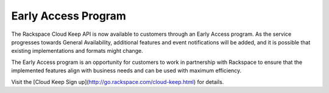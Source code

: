 .. _early-access-program:

Early Access Program
~~~~~~~~~~~~~~~~~~~~~

The Rackspace Cloud Keep API is now available to customers through an
Early Access program. As the service progresses towards General
Availability, additional features and event notifications will be added,
and it is possible that existing implementations and formats might
change. 

The Early Access program is an opportunity for customers to work
in partnership with Rackspace to ensure that the implemented features
align with business needs and can be used with maximum efficiency.

Visit the [Cloud Keep Sign up](http://go.rackspace.com/cloud-keep.html) for details. 


.. note: 
  
    The Early Access program is provided to customers subject to the Test Terms located at
    http://www.rackspace.com/information/legal/cloud/tos.
